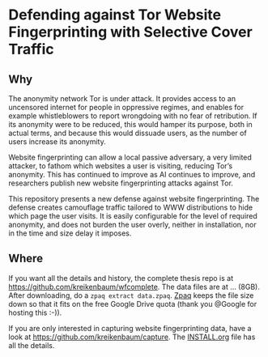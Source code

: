* Defending against Tor Website Fingerprinting with Selective Cover Traffic
** Why
The anonymity network Tor is under attack. It provides access to an
uncensored internet for people in oppressive regimes, and enables for
example whistleblowers to report wrongdoing with no fear of
retribution. If its anonymity were to be reduced, this would hamper
its purpose, both in actual terms, and because this would dissuade
users, as the number of users increase its anonymity.


Website fingerprinting can allow a local passive adversary, a very
limited attacker, to fathom which websites a user is visiting,
reducing Tor’s anonymity. This has continued to improve as AI
continues to improve, and researchers publish new website
fingerprinting attacks against Tor.


This repository presents a new defense against website fingerprinting. The
defense creates camouflage traffic tailored to WWW distributions to
hide which page the user visits. It is easily configurable for the
level of required anonymity, and does not burden the user overly,
neither in installation, nor in the time and size delay it imposes.
** Where
If you want all the details and history, the complete thesis repo is at https://github.com/kreikenbaum/wfcomplete. The data files are at ... (8GB). After downloading, do a =zpaq extract data.zpaq=. [[https://github.com/zpaq/zpaq][Zpaq]] keeps the file size down so that it fits on the free Google Drive quota (thank you @Google for hosting this :-)).


If you are only interested in capturing website fingerprinting data, have a look at https://github.com/kreikenbaum/capture. The [[https://github.com/kreikenbaum/capture][INSTALL.org]] file has all the details.
